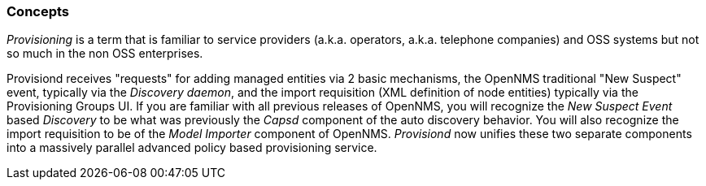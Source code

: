 
// Allow GitHub image rendering
:imagesdir: ../images

=== Concepts

_Provisioning_ is a term that is familiar to service providers (a.k.a. operators, a.k.a. telephone companies) and OSS systems but not so much in the non OSS enterprises.

Provisiond receives "requests" for adding managed entities via 2 basic mechanisms, the OpenNMS traditional "New Suspect" event, typically via the _Discovery daemon_, and the import requisition (XML definition of node entities) typically via the Provisioning Groups UI.
If you are familiar with all previous releases of OpenNMS, you will recognize the _New Suspect Event_ based _Discovery_ to be what was previously the _Capsd_ component of the auto discovery behavior.
You will also recognize the import requisition to be of the _Model Importer_ component of OpenNMS.
_Provisiond_ now unifies these two separate components into a massively parallel advanced policy based provisioning service.
